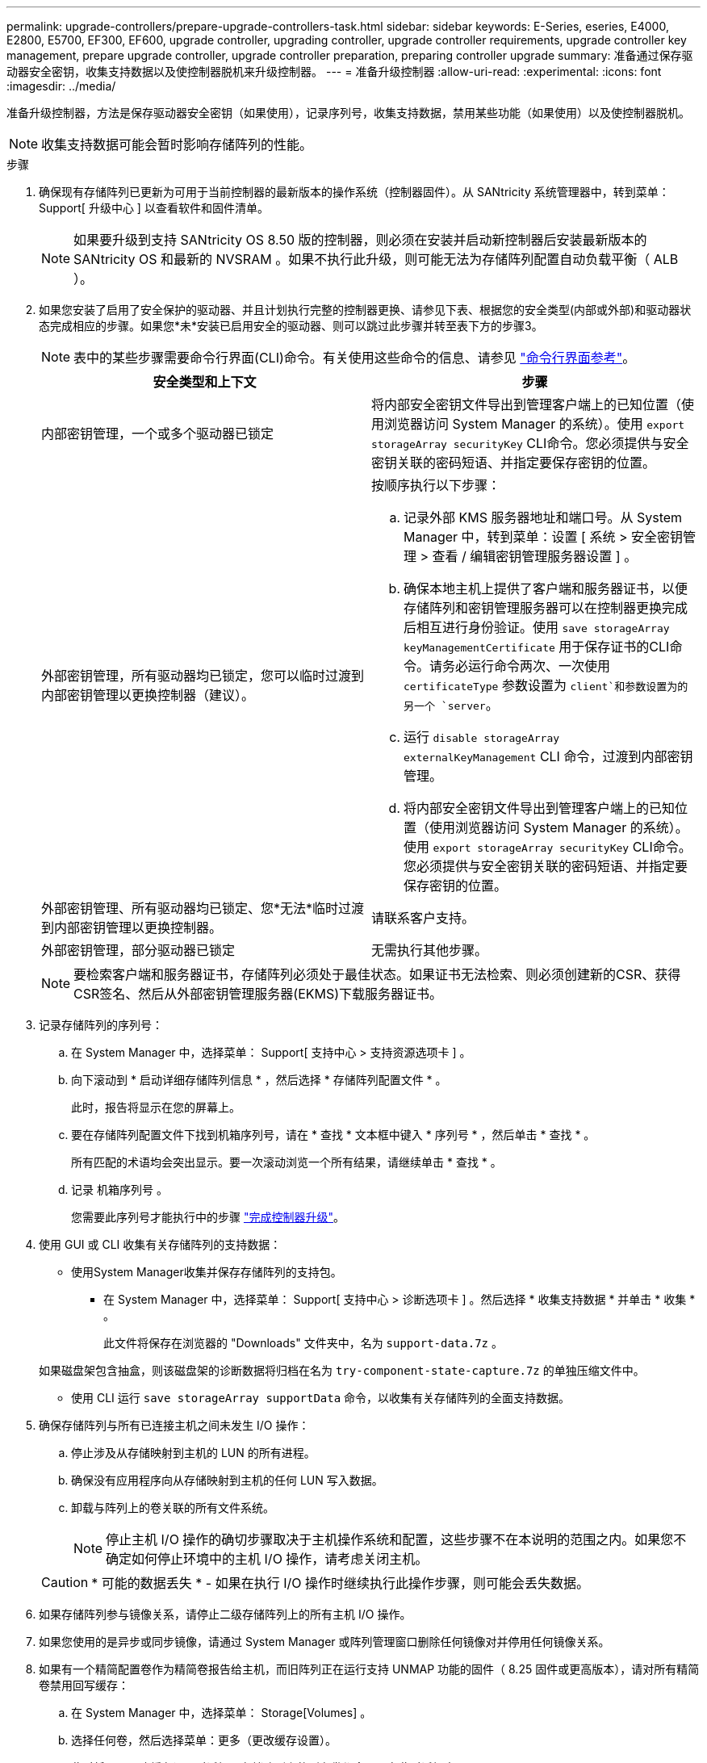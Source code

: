 ---
permalink: upgrade-controllers/prepare-upgrade-controllers-task.html 
sidebar: sidebar 
keywords: E-Series, eseries, E4000, E2800, E5700, EF300, EF600, upgrade controller, upgrading controller, upgrade controller requirements, upgrade controller key management, prepare upgrade controller, upgrade controller preparation, preparing controller upgrade 
summary: 准备通过保存驱动器安全密钥，收集支持数据以及使控制器脱机来升级控制器。 
---
= 准备升级控制器
:allow-uri-read: 
:experimental: 
:icons: font
:imagesdir: ../media/


[role="lead"]
准备升级控制器，方法是保存驱动器安全密钥（如果使用），记录序列号，收集支持数据，禁用某些功能（如果使用）以及使控制器脱机。


NOTE: 收集支持数据可能会暂时影响存储阵列的性能。

.步骤
. 确保现有存储阵列已更新为可用于当前控制器的最新版本的操作系统（控制器固件）。从 SANtricity 系统管理器中，转到菜单： Support[ 升级中心 ] 以查看软件和固件清单。
+

NOTE: 如果要升级到支持 SANtricity OS 8.50 版的控制器，则必须在安装并启动新控制器后安装最新版本的 SANtricity OS 和最新的 NVSRAM 。如果不执行此升级，则可能无法为存储阵列配置自动负载平衡（ ALB ）。

. 如果您安装了启用了安全保护的驱动器、并且计划执行完整的控制器更换、请参见下表、根据您的安全类型(内部或外部)和驱动器状态完成相应的步骤。如果您*未*安装已启用安全的驱动器、则可以跳过此步骤并转至表下方的步骤3。
+

NOTE: 表中的某些步骤需要命令行界面(CLI)命令。有关使用这些命令的信息、请参见 https://docs.netapp.com/us-en/e-series-cli/index.html["命令行界面参考"]。

+
|===
| 安全类型和上下文 | 步骤 


 a| 
内部密钥管理，一个或多个驱动器已锁定
 a| 
将内部安全密钥文件导出到管理客户端上的已知位置（使用浏览器访问 System Manager 的系统）。使用 `export storageArray securityKey` CLI命令。您必须提供与安全密钥关联的密码短语、并指定要保存密钥的位置。



 a| 
外部密钥管理，所有驱动器均已锁定，您可以临时过渡到内部密钥管理以更换控制器（建议）。
 a| 
按顺序执行以下步骤：

.. 记录外部 KMS 服务器地址和端口号。从 System Manager 中，转到菜单：设置 [ 系统 > 安全密钥管理 > 查看 / 编辑密钥管理服务器设置 ] 。
.. 确保本地主机上提供了客户端和服务器证书，以便存储阵列和密钥管理服务器可以在控制器更换完成后相互进行身份验证。使用 `save storageArray keyManagementCertificate` 用于保存证书的CLI命令。请务必运行命令两次、一次使用 `certificateType` 参数设置为 `client`和参数设置为的另一个 `server`。
.. 运行 `disable storageArray externalKeyManagement` CLI 命令，过渡到内部密钥管理。
.. 将内部安全密钥文件导出到管理客户端上的已知位置（使用浏览器访问 System Manager 的系统）。使用 `export storageArray securityKey` CLI命令。您必须提供与安全密钥关联的密码短语、并指定要保存密钥的位置。




 a| 
外部密钥管理、所有驱动器均已锁定、您*无法*临时过渡到内部密钥管理以更换控制器。
 a| 
请联系客户支持。



 a| 
外部密钥管理，部分驱动器已锁定
 a| 
无需执行其他步骤。

|===
+

NOTE: 要检索客户端和服务器证书，存储阵列必须处于最佳状态。如果证书无法检索、则必须创建新的CSR、获得CSR签名、然后从外部密钥管理服务器(EKMS)下载服务器证书。

. 记录存储阵列的序列号：
+
.. 在 System Manager 中，选择菜单： Support[ 支持中心 > 支持资源选项卡 ] 。
.. 向下滚动到 * 启动详细存储阵列信息 * ，然后选择 * 存储阵列配置文件 * 。
+
此时，报告将显示在您的屏幕上。

.. 要在存储阵列配置文件下找到机箱序列号，请在 * 查找 * 文本框中键入 * 序列号 * ，然后单击 * 查找 * 。
+
所有匹配的术语均会突出显示。要一次滚动浏览一个所有结果，请继续单击 * 查找 * 。

.. 记录 `机箱序列号` 。
+
您需要此序列号才能执行中的步骤 link:complete-upgrade-controllers-task.html["完成控制器升级"]。



. 使用 GUI 或 CLI 收集有关存储阵列的支持数据：
+
** 使用System Manager收集并保存存储阵列的支持包。
+
*** 在 System Manager 中，选择菜单： Support[ 支持中心 > 诊断选项卡 ] 。然后选择 * 收集支持数据 * 并单击 * 收集 * 。
+
此文件将保存在浏览器的 "Downloads" 文件夹中，名为 `support-data.7z` 。

+
如果磁盘架包含抽盒，则该磁盘架的诊断数据将归档在名为 `try-component-state-capture.7z` 的单独压缩文件中。



** 使用 CLI 运行 `save storageArray supportData` 命令，以收集有关存储阵列的全面支持数据。


. 确保存储阵列与所有已连接主机之间未发生 I/O 操作：
+
.. 停止涉及从存储映射到主机的 LUN 的所有进程。
.. 确保没有应用程序向从存储映射到主机的任何 LUN 写入数据。
.. 卸载与阵列上的卷关联的所有文件系统。
+

NOTE: 停止主机 I/O 操作的确切步骤取决于主机操作系统和配置，这些步骤不在本说明的范围之内。如果您不确定如何停止环境中的主机 I/O 操作，请考虑关闭主机。

+

CAUTION: * 可能的数据丢失 * - 如果在执行 I/O 操作时继续执行此操作步骤，则可能会丢失数据。



. 如果存储阵列参与镜像关系，请停止二级存储阵列上的所有主机 I/O 操作。
. 如果您使用的是异步或同步镜像，请通过 System Manager 或阵列管理窗口删除任何镜像对并停用任何镜像关系。
. 如果有一个精简配置卷作为精简卷报告给主机，而旧阵列正在运行支持 UNMAP 功能的固件（ 8.25 固件或更高版本），请对所有精简卷禁用回写缓存：
+
.. 在 System Manager 中，选择菜单： Storage[Volumes] 。
.. 选择任何卷，然后选择菜单：更多（更改缓存设置）。
+
此时将显示更改缓存设置对话框。存储阵列上的所有卷都会显示在此对话框中。

.. 选择*Basic*选项卡并禁用读取缓存和写入缓存设置。
.. 单击 * 保存 * 。
.. 等待五分钟，以便将缓存中的所有数据转储到磁盘。


. 如果在控制器上启用了安全断言标记语言（ SAML ），请联系技术支持以禁用 SAML 身份验证。
+

NOTE: 启用 SAML 后，您无法通过 SANtricity 系统管理器界面将其禁用。要禁用 SAML 配置，请联系技术支持以获得帮助。

. 等待所有正在进行的操作完成，然后再继续下一步。
+
.. 从 System Manager 的 * 主页 * 页面中，选择 * 查看正在执行的操作 * 。
.. 确保 * 正在执行的操作 * 窗口中显示的所有操作均已完成，然后再继续。


. 关闭控制器驱动器托盘的电源
+
等待控制器驱动器托盘上的所有 LED 变暗。

. 关闭与控制器驱动器托盘相连的每个驱动器托盘的电源
+
等待两分钟，使所有驱动器都旋转。



.下一步是什么？
转至 link:remove-controllers-task.html["删除控制器"]。

